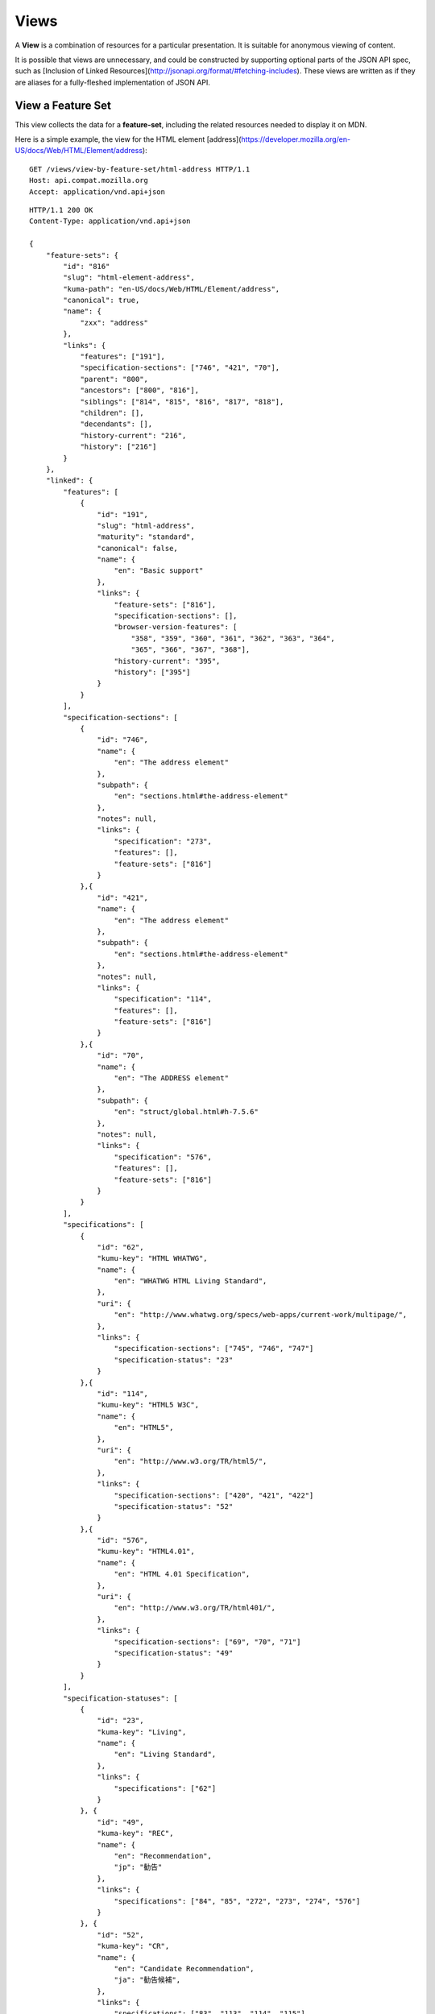 Views
=====

A **View** is a combination of resources for a particular presentation.  It is
suitable for anonymous viewing of content.

It is possible that views are unnecessary, and could be constructed by
supporting optional parts of the JSON API spec, such as
[Inclusion of Linked Resources](http://jsonapi.org/format/#fetching-includes).
These views are written as if they are aliases for a fully-fleshed
implementation of JSON API.

View a Feature Set
------------------

This view collects the data for a **feature-set**, including the related
resources needed to display it on MDN.

Here is a simple example, the view for the HTML element
[address](https://developer.mozilla.org/en-US/docs/Web/HTML/Element/address)::

    GET /views/view-by-feature-set/html-address HTTP/1.1
    Host: api.compat.mozilla.org
    Accept: application/vnd.api+json

::

    HTTP/1.1 200 OK
    Content-Type: application/vnd.api+json

    {
        "feature-sets": {
            "id": "816"
            "slug": "html-element-address",
            "kuma-path": "en-US/docs/Web/HTML/Element/address",
            "canonical": true,
            "name": {
                "zxx": "address"
            },
            "links": {
                "features": ["191"],
                "specification-sections": ["746", "421", "70"],
                "parent": "800",
                "ancestors": ["800", "816"],
                "siblings": ["814", "815", "816", "817", "818"],
                "children": [],
                "decendants": [],
                "history-current": "216",
                "history": ["216"]
            }
        },
        "linked": {
            "features": [
                {
                    "id": "191",
                    "slug": "html-address",
                    "maturity": "standard",
                    "canonical": false,
                    "name": {
                        "en": "Basic support"
                    },
                    "links": {
                        "feature-sets": ["816"],
                        "specification-sections": [],
                        "browser-version-features": [
                            "358", "359", "360", "361", "362", "363", "364",
                            "365", "366", "367", "368"],
                        "history-current": "395",
                        "history": ["395"]
                    }
                }
            ],
            "specification-sections": [
                {
                    "id": "746",
                    "name": {
                        "en": "The address element"
                    },
                    "subpath": {
                        "en": "sections.html#the-address-element"
                    },
                    "notes": null,
                    "links": {
                        "specification": "273",
                        "features": [],
                        "feature-sets": ["816"]
                    }
                },{
                    "id": "421",
                    "name": {
                        "en": "The address element"
                    },
                    "subpath": {
                        "en": "sections.html#the-address-element"
                    },
                    "notes": null,
                    "links": {
                        "specification": "114",
                        "features": [],
                        "feature-sets": ["816"]
                    }
                },{
                    "id": "70",
                    "name": {
                        "en": "The ADDRESS element"
                    },
                    "subpath": {
                        "en": "struct/global.html#h-7.5.6"
                    },
                    "notes": null,
                    "links": {
                        "specification": "576",
                        "features": [],
                        "feature-sets": ["816"]
                    }
                }
            ],
            "specifications": [
                {
                    "id": "62",
                    "kumu-key": "HTML WHATWG",
                    "name": {
                        "en": "WHATWG HTML Living Standard",
                    },
                    "uri": {
                        "en": "http://www.whatwg.org/specs/web-apps/current-work/multipage/",
                    },
                    "links": {
                        "specification-sections": ["745", "746", "747"]
                        "specification-status": "23"
                    }
                },{
                    "id": "114",
                    "kumu-key": "HTML5 W3C",
                    "name": {
                        "en": "HTML5",
                    },
                    "uri": {
                        "en": "http://www.w3.org/TR/html5/",
                    },
                    "links": {
                        "specification-sections": ["420", "421", "422"]
                        "specification-status": "52"
                    }
                },{
                    "id": "576",
                    "kumu-key": "HTML4.01",
                    "name": {
                        "en": "HTML 4.01 Specification",
                    },
                    "uri": {
                        "en": "http://www.w3.org/TR/html401/",
                    },
                    "links": {
                        "specification-sections": ["69", "70", "71"]
                        "specification-status": "49"
                    }
                }
            ],
            "specification-statuses": [
                {
                    "id": "23",
                    "kuma-key": "Living",
                    "name": {
                        "en": "Living Standard",
                    },
                    "links": {
                        "specifications": ["62"]
                    }
                }, {
                    "id": "49",
                    "kuma-key": "REC",
                    "name": {
                        "en": "Recommendation",
                        "jp": "勧告"
                    },
                    "links": {
                        "specifications": ["84", "85", "272", "273", "274", "576"]
                    }
                }, {
                    "id": "52",
                    "kuma-key": "CR",
                    "name": {
                        "en": "Candidate Recommendation",
                        "ja": "勧告候補",
                    },
                    "links": {
                        "specifications": ["83", "113", "114", "115"]
                    }
                }
            ],
            "browser-version-features": [
                {
                    "id": "358",
                    "support": "yes",
                    "prefix": null,
                    "note": null,
                    "footnote": null,
                    "links": {
                        "browser-version": "758",
                        "feature": "191",
                        "history-current": "3567",
                        "history": ["3567"]
                    }
                }, {
                    "id": "359",
                    "support": "yes",
                    "prefix": null,
                    "note": null,
                    "footnote": null,
                    "links": {
                        "browser-version": "759",
                        "feature": "191",
                        "history-current": "3568",
                        "history": ["3568"]
                    }
                }, {
                    "id": "360",
                    "support": "yes",
                    "prefix": null,
                    "note": null,
                    "footnote": null,
                    "links": {
                        "browser-version": "760",
                        "feature": "191",
                        "history-current": "3569",
                        "history": ["3569"]
                    }
                }, {
                    "id": "361",
                    "support": "yes",
                    "prefix": null,
                    "note": null,
                    "footnote": null,
                    "links": {
                        "browser-version": "761",
                        "feature": "191",
                        "history-current": "3570",
                        "history": ["3570"]
                    }
                }, {
                    "id": "362",
                    "support": "yes",
                    "prefix": null,
                    "note": null,
                    "footnote": null,
                    "links": {
                        "browser-version": "762",
                        "feature": "191",
                        "history-current": "3571",
                        "history": ["3571"]
                    }
                }, {
                    "id": "362",
                    "support": "yes",
                    "prefix": null,
                    "note": null,
                    "footnote": null,
                    "links": {
                        "browser-version": "762",
                        "feature": "191",
                        "history-current": "3571",
                        "history": ["3571"]
                    }
                }, {
                    "id": "363",
                    "support": "yes",
                    "prefix": null,
                    "note": null,
                    "footnote": null,
                    "links": {
                        "browser-version": "763",
                        "feature": "191",
                        "history-current": "3572",
                        "history": ["3572"]
                    }
                }, {
                    "id": "364",
                    "support": "yes",
                    "prefix": null,
                    "note": null,
                    "footnote": null,
                    "links": {
                        "browser-version": "764",
                        "feature": "191",
                        "history-current": "3573",
                        "history": ["3573"]
                    }
                }, {
                    "id": "365",
                    "support": "yes",
                    "prefix": null,
                    "note": null,
                    "footnote": null,
                    "links": {
                        "browser-version": "765",
                        "feature": "191",
                        "history-current": "3574",
                        "history": ["3574"]
                    }
                }, {
                    "id": "366",
                    "support": "yes",
                    "prefix": null,
                    "note": null,
                    "footnote": null,
                    "links": {
                        "browser-version": "766",
                        "feature": "191",
                        "history-current": "3575",
                        "history": ["3575"]
                    }
                }, {
                    "id": "367",
                    "support": "yes",
                    "prefix": null,
                    "note": null,
                    "footnote": null,
                    "links": {
                        "browser-version": "767",
                        "feature": "191",
                        "history-current": "3576",
                        "history": ["3576"]
                    }
                }, {
                    "id": "368",
                    "support": "yes",
                    "prefix": null,
                    "note": null,
                    "footnote": null,
                    "links": {
                        "browser-version": "768",
                        "feature": "191",
                        "history-current": "3577",
                        "history": ["3577"]
                    }
                }
            ],
            "browser-versions": [
                {
                    "id": "758",
                    "version": null,
                    "engine-version": null,
                    "release-day": null,
                    "retirement-day": null,
                    "status": "current",
                    "release-notes-uri": null,
                    "links": {
                        "browser": "1",
                        "browser-version-features": ["158", "258", "358", "458"],
                        "history-current": "1567",
                        "history": ["1567"]
                    }
                }, {
                    "id": "759",
                    "version": "1.0",
                    "engine-version": "1.7",
                    "release-day": "2004-12-09",
                    "retirement-day": "2005-02-24",
                    "status": "retired",
                    "links": {
                        "browser": "2",
                        "browser-version-features": ["159", "259", "359", "459"],
                        "history-current": "1568",
                        "history": ["1568"]
                    }
                }, {
                    "id": "760",
                    "version": "1.0",
                    "engine-version": null,
                    "release-day": "1995-08-16",
                    "retirement-day": null,
                    "status": "retired",
                    "links": {
                        "browser": "3",
                        "browser-version-features": ["160", "260", "360", "460"],
                        "history-current": "1569",
                        "history": ["1569"]
                    }
                }, {
                    "id": "761",
                    "version": "5.12",
                    "engine-version": null,
                    "release-day": "2001-06-27",
                    "retirement-day": null,
                    "status": "retired",
                    "links": {
                        "browser": "4",
                        "browser-version-features": ["161", "261", "361", "461"],
                        "history-current": "1570",
                        "history": ["1570"]
                    }
                }, {
                    "id": "762",
                    "version": "1.0",
                    "engine-version": null,
                    "release-day": "2003-06-23",
                    "retirement-day": null,
                    "status": "retired",
                    "links": {
                        "browser": "5",
                        "browser-version-features": ["162", "262", "362", "462"],
                        "history-current": "1571",
                        "history": ["1571"]
                    }
                }, {
                    "id": "763",
                    "version": null,
                    "engine-version": null,
                    "release-day": null,
                    "retirement-day": null,
                    "status": "current",
                    "links": {
                        "browser": "6",
                        "browser-version-features": ["163", "263", "363", "463"],
                        "history-current": "1572",
                        "history": ["1572"]
                    }
                }, {
                    "id": "764",
                    "version": "1.0",
                    "engine-version": "1.7",
                    "release-day": null,
                    "retirement-day": null,
                    "status": "retired",
                    "links": {
                        "browser": "7",
                        "browser-version-features": ["164", "264", "364", "464"],
                        "history-current": "1574",
                        "history": ["1574"]
                    }
                }, {
                    "id": "765",
                    "version": null,
                    "engine-version": null,
                    "release-day": null,
                    "retirement-day": null,
                    "status": "current",
                    "links": {
                        "browser": "8",
                        "browser-version-features": ["165", "265", "365", "465"],
                        "history-current": "1575",
                        "history": ["1575"]
                    }
                }, {
                    "id": "766",
                    "version": null,
                    "engine-version": null,
                    "release-day": null,
                    "retirement-day": null,
                    "status": "current",
                    "links": {
                        "browser": "11",
                        "browser-version-features": ["166", "266", "366", "466"],
                        "history-current": "1576",
                        "history": ["1576"]
                    }
                }, {
                    "id": "767",
                    "version": null,
                    "engine-version": null,
                    "release-day": null,
                    "retirement-day": null,
                    "status": "current",
                    "links": {
                        "browser": "9",
                        "browser-version-features": ["167", "267", "367", "467"],
                        "history-current": "1577",
                        "history": ["1577"]
                    }
                }, {
                    "id": "768",
                    "version": null,
                    "engine-version": null,
                    "release-day": null,
                    "retirement-day": null,
                    "status": "current",
                    "links": {
                        "browser": "10",
                        "browser-version-features": ["168", "268", "368", "468"],
                        "history-current": "1578",
                        "history": ["1578"]
                    }
                }
            ]
            "browsers": [
                {
                    "id": "1",
                    "slug": "chrome",
                    "environment": "desktop",
                    "icon": "//compat.cdn.mozilla.net/media/img/browsers/chrome.png",
                    "name": {
                        "en": "Chrome"
                    },
                    "engine": null,
                    "links": {
                        "versions": ["123", "758"],
                        "history-current": "1001",
                        "history": ["1001"]
                    }
                },{
                    "id": "2",
                    "slug": "firefox",
                    "environment": "desktop",
                    "icon": "//compat.cdn.mozilla.net/media/img/browsers/firefox.png",
                    "name": {
                        "en": "Firefox"
                    },
                    "engine": {
                        "en": "Gecko"
                    },
                    "links": {
                        "versions": ["124", "759"],
                        "history-current": "1002",
                        "history": ["1002"]
                    }
                },{
                    "id": "3",
                    "slug": "ie",
                    "environment": "desktop",
                    "icon": "//compat.cdn.mozilla.net/media/img/browsers/ie.png",
                    "name": {
                        "en": "Internet Explorer"
                    },
                    "engine": null,
                    "links": {
                        "versions": ["125", "167", "178", "760"],
                        "history-current": "1003",
                        "history": ["1003"]
                    }
                },{
                    "id": "4",
                    "slug": "opera",
                    "environment": "desktop",
                    "icon": "//compat.cdn.mozilla.net/media/img/browsers/opera.png",
                    "name": {
                        "en": "Opera"
                    },
                    "engine": null,
                    "links": {
                        "versions": ["126", "761"],
                        "history-current": "1004",
                        "history": ["1004"]
                    }
                },{
                    "id": "5",
                    "slug": "safari",
                    "environment": "desktop",
                    "icon": "//compat.cdn.mozilla.net/media/img/browsers/safari.png",
                    "name": {
                        "en": "Safari"
                    },
                    "engine": {
                        "en": "Webkit"
                    },
                    "links": {
                        "versions": ["127", "762"],
                        "history-current": "1005",
                        "history": ["1005"]
                    }
                },{
                    "id": "6",
                    "slug": "android",
                    "environment": "mobile",
                    "icon": "//compat.cdn.mozilla.net/media/img/browsers/android.png",
                    "name": {
                        "en": "Android"
                    },
                    "engine": null,
                    "links": {
                        "versions": ["128", "763"],
                        "history-current": "1006",
                        "history": ["1006"]
                    }
                },{
                    "id": "7",
                    "slug": "firefox-mobile",
                    "environment": "mobile",
                    "icon": "//compat.cdn.mozilla.net/media/img/browsers/firefox-mobile.png",
                    "name": {
                        "en": "Firefox Mobile"
                    },
                    "engine": {
                        "en": "Gecko"
                    },
                    "links": {
                        "versions": ["129", "764"],
                        "history-current": "1007",
                        "history": ["1007"]
                    }
                },{
                    "id": "8",
                    "slug": "ie-phone",
                    "environment": "mobile",
                    "icon": "//compat.cdn.mozilla.net/media/img/browsers/ie-phone.png",
                    "name": {
                        "en": "IE Phone"
                    },
                    "engine": null,
                    "links": {
                        "versions": ["130", "765"],
                        "history-current": "1008",
                        "history": ["1008"]
                    }
                },{
                    "id": "9",
                    "slug": "opera-mobile",
                    "environment": "mobile",
                    "icon": "//compat.cdn.mozilla.net/media/img/browsers/opera-mobile.png",
                    "name": {
                        "en": "Opera Mobile"
                    },
                    "engine": null,
                    "links": {
                        "versions": ["131", "767"],
                        "history-current": "1009",
                        "history": ["1009"]
                    }
                },{
                    "id": "10",
                    "slug": "safari-mobile",
                    "environment": "mobile",
                    "icon": "//compat.cdn.mozilla.net/media/img/browsers/safari-mobile.png",
                    "name": {
                        "en": "Safari Mobile"
                    },
                    "engine": null,
                    "links": {
                        "versions": ["132", "768"],
                        "history-current": "1010",
                        "history": ["1010"]
                    }
                },{
                    "id": "11",
                    "slug": "opera-mini",
                    "environment": "mobile",
                    "icon": "//compat.cdn.mozilla.net/media/img/browsers/opera-mini.png",
                    "name": {
                        "en": "Opera Mini"
                    },
                    "engine": null,
                    "links": {
                        "versions": ["131", "766"],
                        "history-current": "1019",
                        "history": ["1019"]
                    }
                }
            ]
        },
        "links": {
            "feature-sets.features": {
                "href": "https://api.compat.mozilla.org/features/{feature-sets.features}",
                "type": "features"
            },
            "feature-sets.specification-sections": {
                "href": "https://api.compat.mozilla.org/specification-sections/{feature-sets.specification-sections}",
                "type": "specfication-sections"
            },
            "feature-sets.parent": {
                "href": "https://api.compat.mozilla.org/feature-sets/{feature-sets.parent}",
                "type": "feature-sets"
            },
            "feature-sets.ancestors": {
                "href": "https://api.compat.mozilla.org/feature-sets/{feature-sets.ancestors}",
                "type": "feature-sets"
            },
            "feature-sets.siblings": {
                "href": "https://api.compat.mozilla.org/feature-sets/{feature-sets.siblings}",
                "type": "feature-sets"
            },
            "feature-sets.children": {
                "href": "https://api.compat.mozilla.org/feature-sets/{feature-sets.children}",
                "type": "feature-sets"
            },
            "feature-sets.decendants": {
                "href": "https://api.compat.mozilla.org/feature-sets/{feature-sets.decendants}",
                "type": "feature-sets"
            },
            "feature-sets.history-current": {
                "href": "https://api.compat.mozilla.org/feature-sets-history/{feature-sets.history-current}",
                "type": "feature-sets-history"
            },
            "feature-sets.history": {
                "href": "https://api.compat.mozilla.org/feature-sets-history/{feature-sets.history}",
                "type": "feature-sets-history"
            }
            "features.feature-set": {
                "href": "https://api.compat.mozilla.org/feature-sets/{features.feature-set}",
                "type": "features-sets"
            },
            "features.specification-sections": {
                "href": "https://api.compat.mozilla.org/specification-sections/{features.specification-sections}",
                "type": "specification-sections"
            },
            "features.history-current": {
                "href": "https://api.compat.mozilla.org/features-history/{features.history-current}",
                "type": "features-history"
            },
            "features.history": {
                "href": "https://api.compat.mozilla.org/features-history/{features.history}",
                "type": "features-history"
            },
            "browsers.versions": {
                "href": "https://api.compat.mozilla.org/browser-versions/{browsers.versions}",
                "type": "browser-versions"
            },
            "browsers.history-current": {
                "href": "https://api.compat.mozilla.org/browsers-history/{browsers.history-current}",
                "type": "browsers-history"
            },
            "browsers.history": {
                "href": "https://api.compat.mozilla.org/browsers-history/{browsers.history}",
                "type": "browsers-history"
            },
            "browser-versions.browser": {
                "href": "https://api.compat.mozilla.org/browsers/{browser-versions.browser}",
                "type": "browsers"
            },
            "browser-versions.browser-version-features": {
                "href": "https://api.compat.mozilla.org/browser-version-features/{browser-versions.features}",
                "type": "browser-version-features"
            },
            "browser-versions.history-current": {
                "href": "https://api.compat.mozilla.org/browser-versions-history/{browser-versions.history-current}",
                "type": "browser-versions-history"
            },
            "browser-versions.history": {
                "href": "https://api.compat.mozilla.org/browser-versions-history/{browser-versions.history}",
                "type": "browser-versions-history"
            },
            "features.feature-set": {
                "href": "https://api.compat.mozilla.org/feature-sets/{features.feature-set}",
                "type": "features-sets"
            },
            "features.specification-sections": {
                "href": "https://api.compat.mozilla.org/specification-sections/{features.specification-sections}",
                "type": "specification-sections"
            },
            "features.history-current": {
                "href": "https://api.compat.mozilla.org/features-history/{features.history-current}",
                "type": "features-history"
            },
            "features.history": {
                "href": "https://api.compat.mozilla.org/features-history/{features.history}",
                "type": "features-history"
            },
            "browser-version-features.browser-version": {
                "href": "https://api.compat.mozilla.org/browser-versions/{browser-version-features.browser-version}",
                "type": "browser-versions"
            },
            "browser-version-features.feature": {
                "href": "https://api.compat.mozilla.org/browsers/{browser-version-features.feature}",
                "type": "features"
            },
            "browser-version-features.history-current": {
                "href": "https://api.compat.mozilla.org/browser-version-features-history/{browser-version-features.history-current}",
                "type": "browser-version-features-history"
            },
            "browser-version-features.history": {
                "href": "https://api.compat.mozilla.org/browser-version-features-history/{browser-version-features.history}",
                "type": "browser-version-features-history"
            },
            "specifications.specification-sections": {
                "href": "https://api.compat.mozilla.org/specification-sections/{specifications.specification-sections}",
                "type": "specification-sections"
            },
            "specifications.specification-status": {
                "href": "https://api.compat.mozilla.org/specification-statuses/{specifications.specification-status}",
                "type": "specification-statuses"
            },
            "specification-sections.specification": {
                "href": "https://api.compat.mozilla.org/specifications/{specification-sections.specification}",
                "type": "specifications"
            },
            "specification-sections.features": {
                "href": "https://api.compat.mozilla.org/specification-sections/{specification-sections.features}",
                "type": "features"
            },
            "specification-statuses.specifications": {
                "href": "https://api.compat.mozilla.org/specifications/{specification-statuses.specifications}",
                "type": "specifications"
            }
        },
        "meta": {
            "compat-table-important": {
                "browsers": ["1", "2", "3", "4", "5", "6", "7", "8", "11", "9", "10"],
                "browser-version-features": {
                    "191": {
                        "1": ["358"],
                        "2": ["359"],
                        "3": ["360"],
                        "4": ["361"],
                        "5": ["362"],
                        "6": ["363"],
                        "7": ["364"],
                        "8": ["365"],
                        "11": ["366"],
                        "9": ["367"],
                        "10": ["368"]
                    }
                }
            }
        }
    }

The process for using this representation is:

1. Parse into an in-memory object store,
2. Create the "Specifications" section:
    1. Add the `Specifications` header
    2. Create an HTML table with a header row "Specification", "Status", "Comment"
    3. For each id in feature-sets.links.specification-sections (`["746", "421", "70"]`):
        * Add the first column: a link to specifications.uri.(lang or en) +
          specifications-sections.subpath.(lang or en), with link text
          specifications.name.(lang or en), with title based on
          specification-sections.name.(lang or en) or feature.name.(lang or en).
        * Add the second column: A span with class
          "spec-" + specification-statuses.kuma-key, and the text
          specification-statuses.name.(lang or en).
        * Add the third column:
          specification-statuses.notes.(lang or en), or empty string
    4. Close the table, and add an edit button.
3. Create the Browser Compatibility section:
    1. Add The "Browser compatibility" header
    2. Create two HTML tables, one for Desktop browsers, one for Mobile browsers
    3. For each browser id in meta.compat-table-important, add a column with
       the translated browser name.  If the engine has a name, add it in
       parenthesis
    4. For each feature in feature-sets.features:
        * Add the first column: the feature name.  If feature.canonical,
          use the `zxx` translation of feature.name wrapped in `<code>`.
          Otherwise, use the best translation of feature.name, in a
          `lang=(lang)` block.
        * For each browser id in meta.compat-table-important:
            - Get the important browser-version-feature IDs from
              meta.compat-table-important.browser-version-features.<`feature ID`>.<`browser ID`>
            - If null, then display "?"
            - If just one, display "<`version`> (<`engine version`>)",
              "<`version`>", or "<`support`>", depending on the defined attributes
            - If multiple, display as subcells
            - Add prefixes, notes, and footnotes links as appropriate
    5. Close each table, add an edit button
    6. Add footnotes for displayed browser-version-features

This may be done by including the JSON in the page as sent over the wire,
or loaded asynchronously, with the tables built after initial page load.

This can also be used by a
["caniuse" table layout](https://wiki.mozilla.org/MDN/Development/CompatibilityTables/Data_Requirements#1._CanIUse_table_layout)
by ignoring the meta section and displaying all the included data.  This will
require more client-side processing to generate, or additional data in the
`<meta>` section.

Updating Views with Changesets
~~~~~~~~~~~~~~~~~~~~~~~~~~~~~~

Updating the page requires a sequence of requests.  For example, if a user
wants to change Chrome support for `<address>` from an unknown version to
version 1, you'll have to create the **browser-version** for that version,
then add the **browser-version-feature** for the support.

The first step is to create a **changeset** as an authenticated user::

    POST /changesets/ HTTP/1.1
    Host: api.compat.mozilla.org
    Accept: application/vnd.api+json
    Authorization: Bearer mF_9.B5f-4.1JqM
    Content-Type: application/vnd.api+json

    {
        "changesets": {
            "target-resource": "feature-sets",
            "target-resource-id": "816"
        }
    }

::

    HTTP/1.1 201 Created
    Content-Type: application/vnd.api+json
    Location: https://api.compat.mozilla.org/changesets/5284

    {
        "changesets": {
            "id": "5284",
            "created": "1405360263.670000",
            "modified": "1405360263.670000",
            "target-resource": "feature-sets",
            "target-resource-id": "816",
            "links": {
                "user": "42",
                "browsers-history": [],
                "browser-versions-history": [],
                "features-history": [],
                "feature-sets-history": [],
                "browser-version-features-history": []
            }
        },
        "links": {
            "changesets.user": {
                "href": "https://api.compat.mozilla.org/users/{changesets.user}",
                "type": "users"
            },
            "changesets.browsers-history": {
                "href": "https://api.compat.mozilla.org/browsers-history/{changesets.browsers-history}",
                "type": "browsers-history"
            },
            "changesets.browser-versions-history": {
                "href": "https://api.compat.mozilla.org/browser-versions-history/{changesets.browser-versions-history}",
                "type": "browser-versions-history"
            },
            "changesets.features-history": {
                "href": "https://api.compat.mozilla.org/features-history/{changesets.features-history}",
                "type": "features-history"
            },
            "changesets.feature-sets-history": {
                "href": "https://api.compat.mozilla.org/feature-sets-history/{changesets.feature-sets-history}",
                "type": "feature-sets-history"
            },
            "changesets.browser-version-features-history": {
                "href": "https://api.compat.mozilla.org/browser-version-features-history/{changesets.browser-version-features-history}",
                "type": "browser-version-features-history"
            }
        }
    }

Next, use the **changeset** ID when creating the **browser-version**::

    POST /browser-versions/?changeset=5284 HTTP/1.1
    Host: api.compat.mozilla.org
    Accept: application/vnd.api+json
    Authorization: Bearer mF_9.B5f-4.1JqM
    Content-Type: application/vnd.api+json

    {
        "browser-versions": {
            "version": "1",
            "status": "retired",
            "links": {
                "browser": "1",
            }
        }
    }

::

    HTTP/1.1 201 Created
    Content-Type: application/vnd.api+json
    Location: https://api.compat.mozilla.org/browser-versions/4477

    {
        "browser-versions": {
            "id": "4477",
            "version": "1",
            "engine-version": null,
            "release-day": null,
            "retirement-day": null,
            "status": "retired",
            "release-notes-uri": null,
            "links": {
                "browser": "1",
                "browser-version-features": [],
                "history-current": "3052",
                "history": ["3052"]
            }
        },
        "links": {
            "browser-versions.browser": {
                "href": "https://api.compat.mozilla.org/browsers/{browser-versions.browser}",
                "type": "browsers"
            },
            "browser-versions.browser-version-features": {
                "href": "https://api.compat.mozilla.org/browser-version-features/{browser-versions.features}",
                "type": "browser-version-features"
            },
            "browser-versions.history-current": {
                "href": "https://api.compat.mozilla.org/browser-versions-history/{browser-versions.history-current}",
                "type": "browser-versions-history"
            },
            "browser-versions.history": {
                "href": "https://api.compat.mozilla.org/browser-versions-history/{browser-versions.history}",
                "type": "browser-versions-history"
            }
        }
    }

Finally, create the **browser-version-feature**::

    POST /browser-version-features/?changeset=5284 HTTP/1.1
    Host: api.compat.mozilla.org
    Accept: application/vnd.api+json
    Authorization: Bearer mF_9.B5f-4.1JqM
    Content-Type: application/vnd.api+json

    {
        "browser-version-features": {
            "support": "yes",
            "links": {
                "browser-version": "4477",
                "feature": "191"
            }
        }
    }

    HTTP/1.1 201 Created
    Content-Type: application/vnd.api+json
    Location: https://api.compat.mozilla.org/browser-version-features/8219

    {
        "browser-version-features": {
            "id": "8219",
            "support": "yes",
            "prefix": null,
            "note": null,
            "footnote": null,
            "links": {
                "browser-version": "4477",
                "feature": "191",
                "history-current": "7164",
                "history": ["7164"]
            }
        },
        "links": {
            "browser-version-features.browser-version": {
                "href": "https://api.compat.mozilla.org/browser-versions/{browser-version-features.browser-version}",
                "type": "browser-versions"
            },
            "browser-version-features.feature": {
                "href": "https://api.compat.mozilla.org/browsers/{browser-version-features.feature}",
                "type": "features"
            },
            "browser-version-features.history-current": {
                "href": "https://api.compat.mozilla.org/browser-version-features-history/{browser-version-features.history-current}",
                "type": "browser-version-features-history"
            },
            "browser-version-features.history": {
                "href": "https://api.compat.mozilla.org/browser-version-features-history/{browser-version-features.history}",
                "type": "browser-version-features-history"
            }
        }
    }

The **browser-versions-history** and **browser-version-features-history**
resources will both refer to **changeset** 5284, and this **changeset** is
linked to **feature-set** 816, despite the fact that no changes were made
to the **feature-set**.  This will facilitate displaying a history of
the compatibility tables, for the purpose of reviewing changes and reverting
vandalism.

